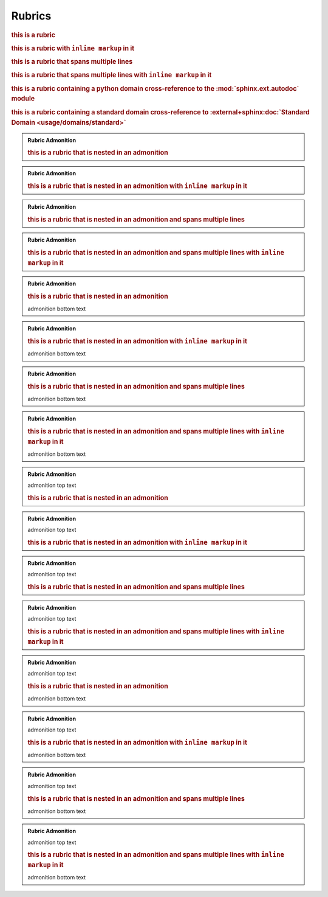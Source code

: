 Rubrics
---------------

.. rubric:: this is a rubric

.. rubric:: this is a rubric with ``inline markup`` in it

.. rubric:: this is a rubric
   that spans multiple lines

.. rubric:: this is a rubric
   that spans multiple lines
   with ``inline markup`` in it

.. rubric:: this is a rubric containing a python domain cross-reference to the :mod:`sphinx.ext.autodoc` module

.. rubric:: this is a rubric containing a standard domain cross-reference to :external+sphinx:doc:`Standard Domain <usage/domains/standard>`

.. admonition:: Rubric Admonition

   .. rubric:: this is a rubric that is nested in an admonition

.. admonition:: Rubric Admonition

   .. rubric:: this is a rubric that is nested in an admonition with ``inline markup`` in it

.. admonition:: Rubric Admonition

   .. rubric:: this is a rubric that is nested in an admonition
      and spans multiple lines

.. admonition:: Rubric Admonition

   .. rubric:: this is a rubric that is nested in an admonition
      and spans multiple lines
      with ``inline markup`` in it


.. admonition:: Rubric Admonition

   .. rubric:: this is a rubric that is nested in an admonition

   admonition bottom text

.. admonition:: Rubric Admonition

   .. rubric:: this is a rubric that is nested in an admonition with ``inline markup`` in it

   admonition bottom text

.. admonition:: Rubric Admonition

   .. rubric:: this is a rubric that is nested in an admonition
      and spans multiple lines

   admonition bottom text

.. admonition:: Rubric Admonition

   .. rubric:: this is a rubric that is nested in an admonition
      and spans multiple lines
      with ``inline markup`` in it

   admonition bottom text


.. admonition:: Rubric Admonition

   admonition top text

   .. rubric:: this is a rubric that is nested in an admonition

.. admonition:: Rubric Admonition

   admonition top text

   .. rubric:: this is a rubric that is nested in an admonition with ``inline markup`` in it

.. admonition:: Rubric Admonition

   admonition top text

   .. rubric:: this is a rubric that is nested in an admonition
      and spans multiple lines

.. admonition:: Rubric Admonition

   admonition top text

   .. rubric:: this is a rubric that is nested in an admonition
      and spans multiple lines
      with ``inline markup`` in it


.. admonition:: Rubric Admonition

   admonition top text

   .. rubric:: this is a rubric that is nested in an admonition

   admonition bottom text

.. admonition:: Rubric Admonition

   admonition top text

   .. rubric:: this is a rubric that is nested in an admonition with ``inline markup`` in it

   admonition bottom text

.. admonition:: Rubric Admonition

   admonition top text

   .. rubric:: this is a rubric that is nested in an admonition
      and spans multiple lines

   admonition bottom text

.. admonition:: Rubric Admonition

   admonition top text

   .. rubric:: this is a rubric that is nested in an admonition
      and spans multiple lines
      with ``inline markup`` in it

   admonition bottom text


.. only:: readme

   .. rubric:: this is a rubric that is nested in an only directive

.. only:: readme

   .. rubric:: this is a rubric that is nested in an only directive with ``inline markup`` in it

.. only:: readme

   .. rubric:: this is a rubric that is nested in an only directive
      and spans multiple lines

.. only:: readme

   .. rubric:: this is a rubric that is nested in an only directive
      and spans multiple lines
      with ``inline markup`` in it
